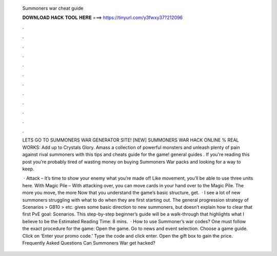   Summoners war cheat guide
  
  
  
  𝐃𝐎𝐖𝐍𝐋𝐎𝐀𝐃 𝐇𝐀𝐂𝐊 𝐓𝐎𝐎𝐋 𝐇𝐄𝐑𝐄 ===> https://tinyurl.com/y3fwxy37?212096
  
  
  
  .
  
  
  
  .
  
  
  
  .
  
  
  
  .
  
  
  
  .
  
  
  
  .
  
  
  
  .
  
  
  
  .
  
  
  
  .
  
  
  
  .
  
  
  
  .
  
  
  
  .
  
  LETS GO TO SUMMONERS WAR GENERATOR SITE! [NEW] SUMMONERS WAR HACK ONLINE % REAL WORKS:  Add up to Crystals Glory. Amass a collection of powerful monsters and unleash plenty of pain against rival summoners with this tips and cheats guide for the game! general guides . If you're reading this post you're probably tired of wasting money on buying Summoners War packs and looking for a way to keep.
  
   · Attack – It’s time to show your enemy what you’re made of! Like movement, you’ll be able to use three units here. With Magic Pile – With attacking over, you can move cards in your hand over to the Magic Pile. The more you move, the more Now that you understand the game’s basic structure, get.  · I see a lot of new summoners struggling with what to do when they are first starting out. The general progression strategy of Scenarios > GB10 > etc. gives some basic direction to new summoners, but doesn’t explain how to clear that first PvE goal: Scenarios. This step-by-step beginner’s guide will be a walk-through that highlights what I believe to be the Estimated Reading Time: 8 mins.  · How to use Summoner’s war codes? One must follow the exact procedure for the game: Open the game. Go to news and event selection. Choose a game guide. Click on ‘Enter your promo code.’ Type the code and click enter. Open the gift box to gain the price. Frequently Asked Questions Can Summoners War get hacked?
